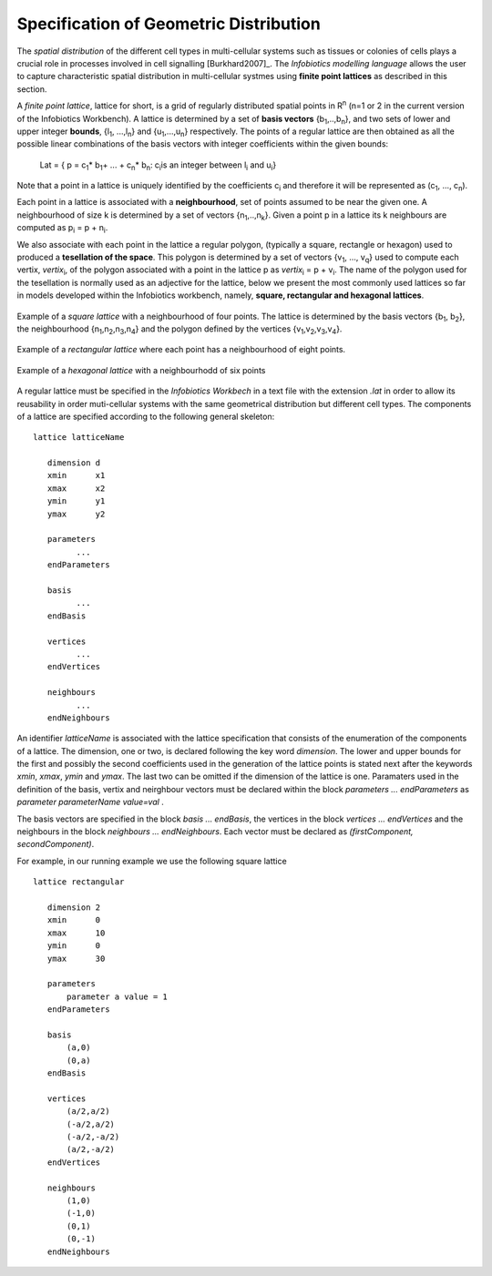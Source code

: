 ****************************************
Specification of Geometric Distribution
**************************************** 

The *spatial distribution* of the different cell types in multi-cellular systems such as tissues or colonies of cells plays a crucial role in processes involved in cell signalling [Burkhard2007]_. The *Infobiotics modelling language* allows the user to capture characteristic spatial distribution in multi-cellular systmes using **finite point lattices** as described in this section. 

A *finite point lattice*, lattice for short, is a grid of regularly distributed spatial points in R\ :sup:`n` (n=1 or 2 in the current version of the Infobiotics Workbench). A lattice is determined by a set of **basis vectors** {b\ :sub:`1`\,..,b\ :sub:`n`\}, and two sets of  lower and upper integer **bounds**, {l\ :sub:`1`, ...,l\ :sub:`n`} and {u\ :sub:`1`,...,u\ :sub:`n`} respectively. The points of a regular lattice are then obtained as all the possible linear combinations of the basis vectors with integer coefficients within the given bounds:


                                                               Lat = { p = c\ :sub:`1`\* b\ :sub:`1`\ + ... + c\ :sub:`n`\* b\ :sub:`n`\ :  c\ :sub:`i`\ is an integer between l\ :sub:`i` and u\ :sub:`i`}     

Note that a point in a lattice is uniquely identified by the coefficients c\ :sub:`i` and therefore it will be represented as (c\ :sub:`1`, ..., c\ :sub:`n`).

Each point in a lattice is associated with a **neighbourhood**, set of points assumed to be near the given one. A neighbourhood of size k is determined by a set of vectors {n\ :sub:`1`\,..,n\ :sub:`k`\}. Given a point p in a lattice its k neighbours are computed as p\ :sub:`i` = p + n\ :sub:`i`. 

We also associate with each point in the lattice a regular polygon, (typically a square, rectangle or hexagon) used to produced a **tesellation of the space**. This polygon is determined by a set of vectors {v\ :sub:`1`, ..., v\ :sub:`q`} used to compute each vertix, *vertix*\ :sub:`i`, of the polygon associated with a point in the lattice p as *vertix*\ :sub:`i` = p + v\ :sub:`i`.  The name of the polygon used for the tesellation is normally used as an adjective for the lattice, below we present the most commonly used lattices so far in models developed within the Infobiotics workbench, namely, **square, rectangular and hexagonal lattices**.    

.. figure:: square_lattice.png
   :scale: 100
   :alt: alternate text
   :align: center

   Example of a *square lattice* with a neighbourhood of four points. The lattice is determined by the basis vectors {b\ :sub:`1`, b\ :sub:`2`}, the neighbourhood {n\ :sub:`1`,n\ :sub:`2`,n\ :sub:`3`,n\ :sub:`4`} and the polygon defined by the vertices {v\ :sub:`1`,v\ :sub:`2`,v\ :sub:`3`,v\ :sub:`4`}.

.. figure:: rectangular_lattice.png
   :scale: 80
   :alt: alternate text
   :align: center

   Example of a *rectangular lattice* where each point has a neighbourhood of eight points.

.. figure:: hexagonal_lattice.png
   :scale: 100
   :alt: alternate text
   :align: center

   Example of a *hexagonal lattice* with a neighbourhodd of six points


A regular lattice must be specified in the *Infobiotics Workbech* in a text file with the extension *.lat* in order to allow its reusability in order muti-cellular systems with the same geometrical distribution but different cell types. The components of a lattice are specified according to the following general skeleton::

   lattice latticeName

      dimension	d
      xmin	x1
      xmax	x2
      ymin	y1
      ymax	y2

      parameters
            ...
      endParameters

      basis
            ...
      endBasis

      vertices
            ...
      endVertices

      neighbours
            ...
      endNeighbours

An identifier *latticeName* is associated with the lattice specification that consists of the enumeration of the components of a lattice. The dimension, one or two, is declared following the key word *dimension*. The lower and upper bounds for the first and possibly the second coefficients used in the generation of the lattice points is stated next after the keywords *xmin*, *xmax*, *ymin* and *ymax*. The last two can be omitted if the dimension of the lattice is one. Paramaters used in the definition of the basis, vertix and neirghbour vectors must be declared within the block *parameters ... endParameters* as *parameter parameterName value=val* .

The basis vectors are specified in the block *basis ... endBasis*,  the vertices in the block *vertices ... endVertices* and the neighbours in the block *neighbours ... endNeighbours*. Each vector must be declared as *(firstComponent, secondComponent)*.

For example, in our running example we use the following square lattice  ::

   lattice rectangular

      dimension	2
      xmin	0
      xmax	10
      ymin	0
      ymax	30

      parameters
          parameter a value = 1
      endParameters

      basis
          (a,0)
          (0,a)
      endBasis

      vertices
          (a/2,a/2)
          (-a/2,a/2)
          (-a/2,-a/2)
          (a/2,-a/2)
      endVertices

      neighbours
          (1,0)
          (-1,0)
          (0,1)
          (0,-1)
      endNeighbours

